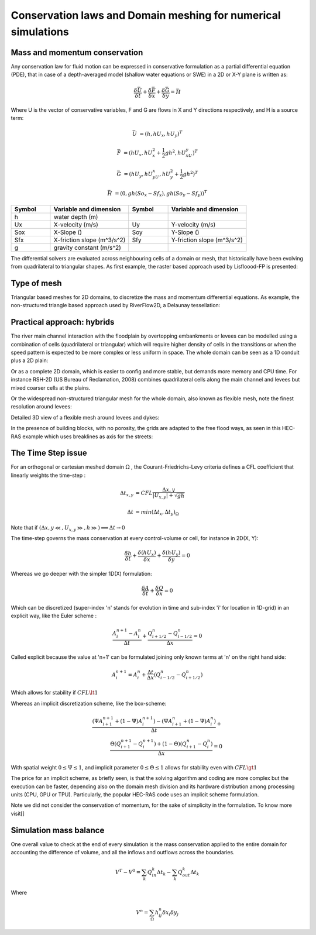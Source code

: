 Conservation laws and Domain meshing for numerical simulations
==============================================================

Mass and momentum conservation
-------------------------------
Any conservation law for fluid motion can be expressed in conservative formulation as a partial differential equation (PDE), that in case of a depth-averaged model (shallow water equations or SWE) in a 2D or X-Y plane is written as:

.. math::

   \frac{\delta \bar U} {\delta t} + \frac{\delta \bar F} {\delta x} + \frac{\delta \bar G} {\delta y}=\bar H 
   
Where U is the vector of conservative variables, F and G are flows in X and Y directions respectively, and H is a source term:

.. math::
   
   \bar U &=(h, hU_x, hU_y)^T

   \bar F &=(hU_x, hU^2_x+\frac{1}{2}gh^2, hU_xU_y)^T
   
   \bar G &=(hU_y, hU_yU_x, hU^2_y+\frac{1}{2}gh^2)^T
   
   \bar H &=(0, gh(So_x-Sf_x), gh(So_y-Sf_y))^T


.. list-table:: 
   :widths: 10 20 10 20
   :header-rows: 1

   * - Symbol
     - Variable and dimension
     - Symbol
     - Variable and dimension
     
   * - h
     - water depth (m)
     -
     -
   * - Ux
     - X-velocity (m/s)
     - Uy
     - Y-velocity (m/s)
   * - Sox
     - X-Slope ()
     - Soy
     - Y-Slope ()
   * - Sfx
     - X-friction slope (m^3/s^2)
     - Sfy
     - Y-friction slope (m^3/s^2)
   * - g
     - gravity constant (m/s^2)  
     -
     -
   

The differential solvers are evaluated across neighbouring cells of a domain or mesh, that historically have been evolving from quadrilateral to triangular shapes.
As first example, the raster based approach used by Lisfloood-FP is presented:

.. image:: lisflood_grid.gif
  :width: 200
  :alt: LF-grid

Type of mesh
------------

.. image:: TriangularMeshes.png
  :width: 400
  :alt: Typical triangular based meshes


Triangular based meshes for 2D domains, to discretize the mass and momentum differential equations. As example, the non-structured triangle based approach used by RiverFlow2D, a Delaunay tessellation:

.. image:: TriAngleMesh.png
  :width: 200
  :alt: Tri-mesh


Practical approach: hybrids
---------------------------
The river main channel interaction with the floodplain by overtopping embankments or levees can be modelled using a combination of cells (quadrilateral or triangular) which will require higher density of cells in the transitions or when the speed pattern is expected to be more complex or less uniform in space. The whole domain can be seen as a 1D conduit plus a 2D plain: 

.. image:: 1Dv2D_chFP.png
  :width: 400
  :alt: 1D-2D

Or as a complete 2D domain, which is easier to config and more stable, but demands more memory and CPU time.
For instance RSH-2D (US Bureau of Reclamation, 2008) combines quadrilateral cells along the main channel and levees but mixed coarser cells at the plains.

.. image:: SRH-Hybrid.png
  :width: 400
  :alt: SRH
  
Or the widespread non-structured triangular mesh for the whole domain, also known as flexible mesh, note the finest resolution around levees:

.. image:: FlexibleMesh_chFP.png
  :width: 400
  :alt: SRH

Detailed 3D view of a flexible mesh around levees and dykes:

.. image:: NonStructMesh_Levees.png
  :width: 400
  :alt: NSM
  
In the presence of building blocks, with no porosity, the grids are adapted to the free flood ways, as seen in this HEC-RAS example which uses breaklines as axis for the streets:

.. image:: HEC_Mallado-Cuadras.png
  :width: 400
  :alt: HEC-Mc


The Time Step issue
-------------------
For an orthogonal or cartesian meshed domain  :math:`\Omega` , the Courant-Friedrichs-Levy criteria defines a CFL coefficient that linearly weights the time-step :

.. math::

  \Delta t_{x, y} &= CFL \frac{\Delta {x, y}} {\left| U_{x, y} \right|  + \sqrt{gh}}
 \\
 \\
  \Delta t &= min(\Delta t_x, \Delta t_y)_{\Omega}

Note that if :math:`(\Delta {x, y}\ll, U_{x, y}\gg, h\gg )\Longrightarrow \Delta t \rightarrow 0`

The time-step governs the mass conservation at every control-volume or cell, for instance in 2D(X, Y):

.. math::

  \frac{\delta h} {\delta t} + \frac{\delta (hU_x)} {\delta x}+ \frac{\delta (hU_y)} {\delta y}=0 

Whereas we go deeper with the simpler 1D(X) formulation:

.. math::

  \frac{\delta A} {\delta t} + \frac{\delta Q} {\delta x}=0 

Which can be discretized (super-index 'n' stands for evolution in time and sub-index 'i' for location in 1D-grid) in an explicit way, like the Euler scheme :

.. math::

  \frac{ A^{n+1}_i - A^{n}_i} {\Delta t} + \frac{Q^{n}_{i+1/2}-Q^{n}_{i-1/2}} {\Delta x}=0 

Called explicit because the value at 'n+1' can be formulated joining only known terms at 'n' on the right hand side:

.. math::

  A^{n+1}_i =  A^{n}_i+ \frac{\Delta t}{\Delta x} \left( Q^{n}_{i-1/2}-Q^{n}_{i+1/2} \right) 

Which allows for stability if  :math:`CFL \lt 1`

Whereas an implicit discretization scheme, like the box-scheme:

.. math::

  \frac{ \left( \Psi A^{n+1}_{i+1} + (1-\Psi) A^{n+1}_i \right)  - \left( \Psi A^{n}_{i+1} + (1-\Psi) A^{n}_i \right)} {\Delta t} +\\
  \frac{\Theta \left(Q^{n+1}_{i+1}-Q^{n+1}_{i}\right)  + (1-\Theta)\left( Q^{n}_{i+1}-Q^{n}_{i}\right)} {\Delta x}=0 
  
With  spatial weight :math:`0 \le \Psi \le 1`, and implicit parameter :math:`0 \le \Theta \le 1` allows for stability even with :math:`CFL \gt 1`

The price for an implicit scheme, as briefly seen, is that the solving algorithm and coding are more complex but the execution can be faster, depending also on the domain mesh division and its hardware distribution among processing units (CPU, GPU or TPU).
Particularly, the popular HEC-RAS code uses an implicit scheme formulation.

Note we did not consider the conservation of momentum, for the sake of simplicity in the formulation.
To know more visit[]

Simulation mass balance
-----------------------

One overall value to check at the end of every simulation is the mass conservation applied to the entire domain for accounting the difference of volume, and all the inflows and outflows across the boundaries.

.. math::

  V^{T} -V^{0} =  \sum_k{Q^k_{in} \Delta t_k} - \sum_k{Q^k_{out} \Delta t_k}
 
Where

.. math::

  V^{n}=\sum_{\Omega}h^n_{ij}\delta x_i \delta y_j 
